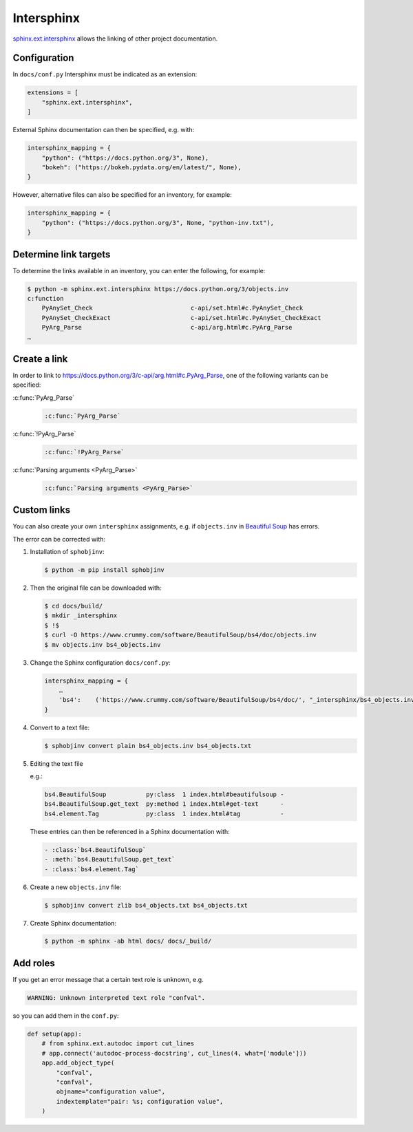 Intersphinx
===========

`sphinx.ext.intersphinx
<https://www.sphinx-doc.org/en/master/usage/extensions/intersphinx.html>`_
allows the linking of other project documentation.

Configuration
-------------

In ``docs/conf.py`` Intersphinx must be indicated as an extension:

.. code-block:: python

    extensions = [
        "sphinx.ext.intersphinx",
    ]

External Sphinx documentation can then be specified, e.g. with:

.. code-block:: python

    intersphinx_mapping = {
        "python": ("https://docs.python.org/3", None),
        "bokeh": ("https://bokeh.pydata.org/en/latest/", None),
    }

However, alternative files can also be specified for an inventory, for example:

.. code-block:: python

    intersphinx_mapping = {
        "python": ("https://docs.python.org/3", None, "python-inv.txt"),
    }

Determine link targets
----------------------

To determine the links available in an inventory, you can enter the following,
for example:

.. code-block:: console

    $ python -m sphinx.ext.intersphinx https://docs.python.org/3/objects.inv
    c:function
        PyAnySet_Check                           c-api/set.html#c.PyAnySet_Check
        PyAnySet_CheckExact                      c-api/set.html#c.PyAnySet_CheckExact
        PyArg_Parse                              c-api/arg.html#c.PyArg_Parse
    …

Create a link
-------------

In order to link to https://docs.python.org/3/c-api/arg.html#c.PyArg_Parse, one
of the following variants can be specified:

:c:func:`PyArg_Parse`
    .. code-block:: rest

        :c:func:`PyArg_Parse`

:c:func:`!PyArg_Parse`
    .. code-block:: rest

        :c:func:`!PyArg_Parse`

:c:func:`Parsing arguments <PyArg_Parse>`
    .. code-block:: rest

        :c:func:`Parsing arguments <PyArg_Parse>`

Custom links
------------

You can also create your own ``intersphinx`` assignments, e.g. if
``objects.inv`` in `Beautiful Soup
<https://bugs.launchpad.net/beautifulsoup/+bug/1453370>`_ has errors.

The error can be corrected with:

#. Installation of ``sphobjinv``:

   .. code-block:: console

    $ python -m pip install sphobjinv

#. Then the original file can be downloaded with:

   .. code-block:: console

    $ cd docs/build/
    $ mkdir _intersphinx
    $ !$
    $ curl -O https://www.crummy.com/software/BeautifulSoup/bs4/doc/objects.inv
    $ mv objects.inv bs4_objects.inv

#. Change the Sphinx configuration ``docs/conf.py``:

   .. code-block:: console

    intersphinx_mapping = {
        …
        'bs4':    ('https://www.crummy.com/software/BeautifulSoup/bs4/doc/', "_intersphinx/bs4_objects.inv")
    }

#. Convert to a text file:

   .. code-block:: console

    $ sphobjinv convert plain bs4_objects.inv bs4_objects.txt

#. Editing the text file

   e.g.:

   .. code-block:: console

    bs4.BeautifulSoup           py:class  1 index.html#beautifulsoup -
    bs4.BeautifulSoup.get_text  py:method 1 index.html#get-text      -
    bs4.element.Tag             py:class  1 index.html#tag           -

   These entries can then be referenced in a Sphinx documentation with:

   .. code-block:: rest

    - :class:`bs4.BeautifulSoup`
    - :meth:`bs4.BeautifulSoup.get_text`
    - :class:`bs4.element.Tag`

   .. seealso::
      * `Sphinx objects.inv v2 Syntax
        <https://sphobjinv.readthedocs.io/en/latest/syntax.html>`_

#. Create a new ``objects.inv`` file:

   .. code-block:: console

        $ sphobjinv convert zlib bs4_objects.txt bs4_objects.txt

#. Create Sphinx documentation:

   .. code-block:: console

        $ python -m sphinx -ab html docs/ docs/_build/

Add roles
---------

If you get an error message that a certain text role is unknown, e.g.

.. code-block:: console

    WARNING: Unknown interpreted text role "confval".

so you can add them in the ``conf.py``:

.. code-block:: python

    def setup(app):
        # from sphinx.ext.autodoc import cut_lines
        # app.connect('autodoc-process-docstring', cut_lines(4, what=['module']))
        app.add_object_type(
            "confval",
            "confval",
            objname="configuration value",
            indextemplate="pair: %s; configuration value",
        )

